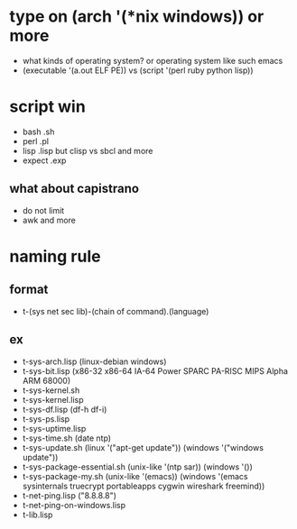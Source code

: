 * type on (arch '(*nix windows)) or more

- what kinds of operating system? or operating system like such emacs
- (executable '(a.out ELF PE)) vs (script '(perl ruby python lisp))

* script win

- bash .sh
- perl .pl
- lisp .lisp but clisp vs sbcl and more
- expect .exp

** what about capistrano

- do not limit
- awk and more

* naming rule

** format

- t-(sys net sec lib)-(chain of command).(language)

** ex

- t-sys-arch.lisp (linux-debian windows)
- t-sys-bit.lisp (x86-32 x86-64 IA-64 Power SPARC PA-RISC MIPS Alpha ARM 68000)
- t-sys-kernel.sh
- t-sys-kernel.lisp
- t-sys-df.lisp (df-h df-i)
- t-sys-ps.lisp
- t-sys-uptime.lisp
- t-sys-time.sh (date ntp)
- t-sys-update.sh (linux '("apt-get update")) (windows '("windows update"))
- t-sys-package-essential.sh (unix-like '(ntp sar)) (windows '())
- t-sys-package-my.sh (unix-like '(emacs)) (windows '(emacs sysinternals truecrypt portableapps cygwin wireshark freemind))
- t-net-ping.lisp ("8.8.8.8")
- t-net-ping-on-windows.lisp
- t-lib.lisp
  

